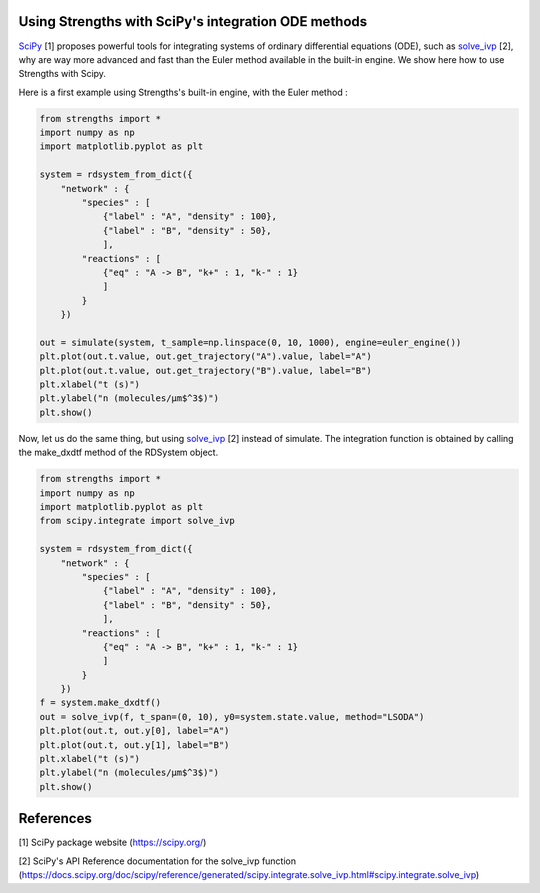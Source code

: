 Using Strengths with SciPy's integration ODE methods
^^^^^^^^^^^^^^^^^^^^^^^^^^^^^^^^^^^^^^^^^^^^^^^^^^^^

`SciPy <https://scipy.org/>`_ [1] proposes powerful tools for integrating 
systems of ordinary differential equations (ODE), 
such as `solve_ivp <https://docs.scipy.org/doc/scipy/reference/generated/scipy.integrate.solve_ivp.html#scipy.integrate.solve_ivp>`_ [2], why are way more advanced and fast
than the Euler method available in the built-in engine.
We show here how to use Strengths with Scipy.

Here is a first example using Strengths's built-in engine, with the Euler method :

.. code:: python
  
  from strengths import *
  import numpy as np
  import matplotlib.pyplot as plt

  system = rdsystem_from_dict({
      "network" : {
          "species" : [
              {"label" : "A", "density" : 100},
              {"label" : "B", "density" : 50},
              ],
          "reactions" : [
              {"eq" : "A -> B", "k+" : 1, "k-" : 1}
              ]
          }
      })

  out = simulate(system, t_sample=np.linspace(0, 10, 1000), engine=euler_engine())
  plt.plot(out.t.value, out.get_trajectory("A").value, label="A")
  plt.plot(out.t.value, out.get_trajectory("B").value, label="B")
  plt.xlabel("t (s)")
  plt.ylabel("n (molecules/µm$^3$)")
  plt.show()

Now, let us do the same thing, but using `solve_ivp <https://docs.scipy.org/doc/scipy/reference/generated/scipy.integrate.solve_ivp.html#scipy.integrate.solve_ivp>`_ [2] instead of simulate.
The integration function is obtained by calling the make_dxdtf method of the 
RDSystem object. 

.. code:: python
  
  from strengths import *
  import numpy as np
  import matplotlib.pyplot as plt
  from scipy.integrate import solve_ivp

  system = rdsystem_from_dict({
      "network" : {
          "species" : [
              {"label" : "A", "density" : 100},
              {"label" : "B", "density" : 50},
              ],
          "reactions" : [
              {"eq" : "A -> B", "k+" : 1, "k-" : 1}
              ]
          }
      })
  f = system.make_dxdtf()
  out = solve_ivp(f, t_span=(0, 10), y0=system.state.value, method="LSODA")
  plt.plot(out.t, out.y[0], label="A")
  plt.plot(out.t, out.y[1], label="B")
  plt.xlabel("t (s)")
  plt.ylabel("n (molecules/µm$^3$)")
  plt.show()

References
^^^^^^^^^^
[1] SciPy package website (https://scipy.org/)

[2] SciPy's API Reference documentation for the solve_ivp function (https://docs.scipy.org/doc/scipy/reference/generated/scipy.integrate.solve_ivp.html#scipy.integrate.solve_ivp)
